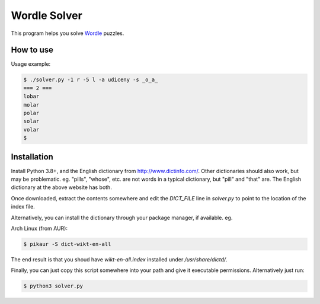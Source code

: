 Wordle Solver
=============

This program helps you solve `Wordle`_ puzzles.

.. _`Wordle`: https://www.powerlanguage.co.uk/wordle/


How to use
----------

Usage example:

.. code-block:: console

 $ ./solver.py -1 r -5 l -a udiceny -s _o_a_
 === 2 ===
 lobar
 molar
 polar
 solar
 volar
 $


Installation
------------

Install Python 3.8+, and the English dictionary from
http://www.dictinfo.com/. Other dictionaries should also work, but may
be problematic. eg. "pills", "whose", etc. are not words in a typical
dictionary, but "pill" and "that" are. The English dictionary at the
above website has both.

Once downloaded, extract the contents somewhere and edit the
`DICT_FILE` line in `solver.py` to point to the location of the index
file.

Alternatively, you can install the dictionary through your package
manager, if available. eg.

Arch Linux (from AUR):

.. code-block:: console

    $ pikaur -S dict-wikt-en-all


The end result is that you shoud have `wikt-en-all.index` installed
under `/usr/share/dictd/`.

Finally, you can just copy this script somewhere into your path and
give it executable permissions. Alternatively just run:

.. code-block:: console

   $ python3 solver.py
